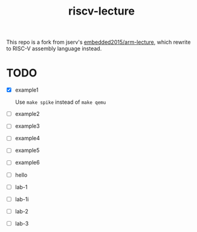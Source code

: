 #+TITLE: riscv-lecture

This repo is a fork from jserv's [[https://github.com/embedded2015/arm-lecture][embedded2015/arm-lecture]], which rewrite to
RISC-V assembly language instead.

* TODO

- [X] example1

  Use =make spike= instead of =make qemu=

- [ ] example2
- [ ] example3
- [ ] example4
- [ ] example5
- [ ] example6
- [ ] hello
- [ ] lab-1
- [ ] lab-1i
- [ ] lab-2
- [ ] lab-3
